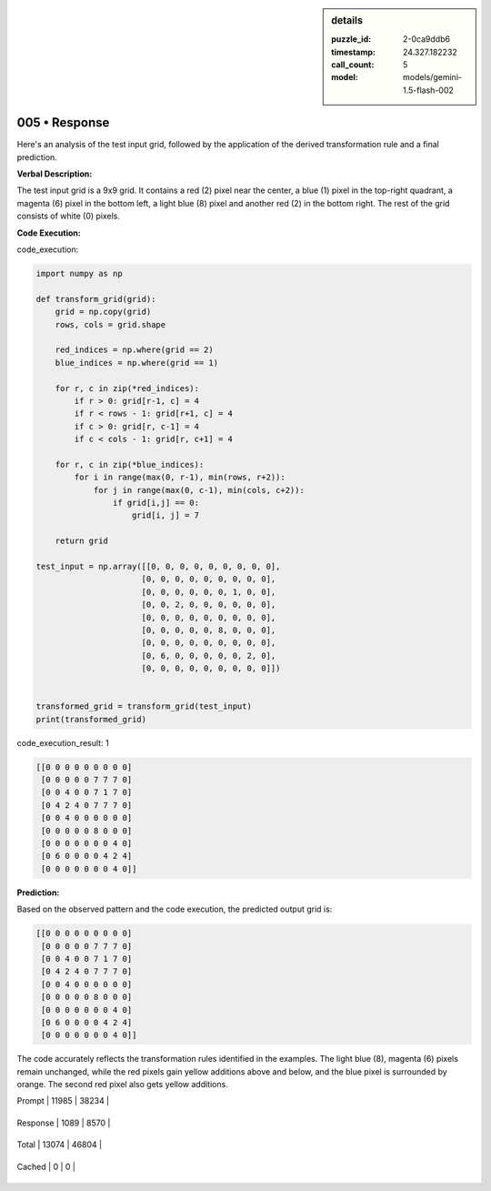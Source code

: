 .. sidebar:: details

   :puzzle_id: 2-0ca9ddb6
   :timestamp: 24.327.182232
   :call_count: 5
   
   :model: models/gemini-1.5-flash-002
   

==============
005 • Response
==============


    

Here's an analysis of the test input grid, followed by the application of the derived transformation rule and a final prediction.

**Verbal Description:**

The test input grid is a 9x9 grid. It contains a red (2) pixel near the center, a blue (1) pixel in the top-right quadrant, a magenta (6) pixel in the bottom left, a light blue (8) pixel and another red (2) in the bottom right. The rest of the grid consists of white (0) pixels.

**Code Execution:**


    


    

code_execution:


    


    

.. code-block:: python


   import numpy as np

   def transform_grid(grid):
       grid = np.copy(grid)
       rows, cols = grid.shape

       red_indices = np.where(grid == 2)
       blue_indices = np.where(grid == 1)

       for r, c in zip(*red_indices):
           if r > 0: grid[r-1, c] = 4
           if r < rows - 1: grid[r+1, c] = 4
           if c > 0: grid[r, c-1] = 4
           if c < cols - 1: grid[r, c+1] = 4

       for r, c in zip(*blue_indices):
           for i in range(max(0, r-1), min(rows, r+2)):
               for j in range(max(0, c-1), min(cols, c+2)):
                   if grid[i,j] == 0:
                       grid[i, j] = 7

       return grid

   test_input = np.array([[0, 0, 0, 0, 0, 0, 0, 0, 0],
                         [0, 0, 0, 0, 0, 0, 0, 0, 0],
                         [0, 0, 0, 0, 0, 0, 1, 0, 0],
                         [0, 0, 2, 0, 0, 0, 0, 0, 0],
                         [0, 0, 0, 0, 0, 0, 0, 0, 0],
                         [0, 0, 0, 0, 0, 8, 0, 0, 0],
                         [0, 0, 0, 0, 0, 0, 0, 0, 0],
                         [0, 6, 0, 0, 0, 0, 0, 2, 0],
                         [0, 0, 0, 0, 0, 0, 0, 0, 0]])


   transformed_grid = transform_grid(test_input)
   print(transformed_grid)


    


    

code_execution_result: 1


    


    

.. code-block::

   [[0 0 0 0 0 0 0 0 0]
    [0 0 0 0 0 7 7 7 0]
    [0 0 4 0 0 7 1 7 0]
    [0 4 2 4 0 7 7 7 0]
    [0 0 4 0 0 0 0 0 0]
    [0 0 0 0 0 8 0 0 0]
    [0 0 0 0 0 0 0 4 0]
    [0 6 0 0 0 0 4 2 4]
    [0 0 0 0 0 0 0 4 0]]


    


    

**Prediction:**

Based on the observed pattern and the code execution, the predicted output grid is:

.. code-block::

   [[0 0 0 0 0 0 0 0 0]
    [0 0 0 0 0 7 7 7 0]
    [0 0 4 0 0 7 1 7 0]
    [0 4 2 4 0 7 7 7 0]
    [0 0 4 0 0 0 0 0 0]
    [0 0 0 0 0 8 0 0 0]
    [0 0 0 0 0 0 0 4 0]
    [0 6 0 0 0 0 4 2 4]
    [0 0 0 0 0 0 0 4 0]]

The code accurately reflects the transformation rules identified in the examples.  The light blue (8), magenta (6) pixels remain unchanged, while the red pixels gain yellow additions above and below, and the blue pixel is surrounded by orange.  The second red pixel also gets yellow additions.


    




+----------------+--------------+
| Timing         |      Seconds |
+================+==============+
| Response Time  | 11.852 |
+----------------+--------------+
| Total Elapsed  | 77.41 |
+----------------+--------------+




+----------------+--------------+-------------+
| Token Type     | Current Call |  Total Used |
+================+==============+=============+

| Prompt | 11985 | 38234 |
+----------------+--------------+-------------+

| Response | 1089 | 8570 |
+----------------+--------------+-------------+

| Total | 13074 | 46804 |
+----------------+--------------+-------------+

| Cached | 0 | 0 |
+----------------+--------------+-------------+


